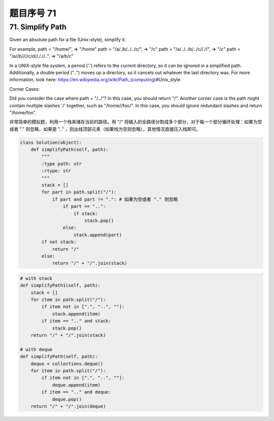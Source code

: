 题目序号 71
============================================================



71. Simplify Path
-----------------

Given an absolute path for a file (Unix-style), simplify it. 

For example,
path = "/home/", => "/home"
path = "/a/./b/../../c/", => "/c"
path = "/a/../../b/../c//.//", => "/c"
path = "/a//b////c/d//././/..", => "/a/b/c"

In a UNIX-style file system, a period ('.') refers to the current directory, so it can be ignored in a simplified path. Additionally, a double period ("..") moves up a directory, so it cancels out whatever the last directory was. For more information, look here: https://en.wikipedia.org/wiki/Path_(computing)#Unix_style

Corner Cases:

Did you consider the case where path = "/../"?
In this case, you should return "/".
Another corner case is the path might contain multiple slashes '/' together, such as "/home//foo/".
In this case, you should ignore redundant slashes and return "/home/foo".


非常简单的模拟题，利用一个栈来储存当前的路径。用 "/" 将输入的全路径分割成多个部分，对于每一个部分循环处理：如果为空或者 "." 则忽略，如果是 ".." ，则出栈顶部元素（如果栈为空则忽略），其他情况直接压入栈即可。


.. code-block:: python
	
	class Solution(object):
	    def simplifyPath(self, path):
	        """
	        :type path: str
	        :rtype: str
	        """
	        stack = []
	        for part in path.split("/"):
	            if part and part != ".": # 如果为空或者 "." 则忽略
	                if part == "..":
	                    if stack:
	                        stack.pop()
	                else:
	                    stack.append(part)
	        if not stack:
	            return "/"
	        else:
	            return "/" + "/".join(stack)


.. code-block:: python

	# with stack
	def simplifyPath1(self, path):
	    stack = []
	    for item in path.split("/"):
	        if item not in [".", "..", ""]:
	            stack.append(item)
	        if item == ".." and stack:
	            stack.pop()
	    return "/" + "/".join(stack)
	    
	# with deque
	def simplifyPath(self, path):
	    deque = collections.deque()
	    for item in path.split("/"):
	        if item not in [".", "..", ""]:
	            deque.append(item)
	        if item == ".." and deque:
	            deque.pop()
	    return "/" + "/".join(deque)			
				
		

